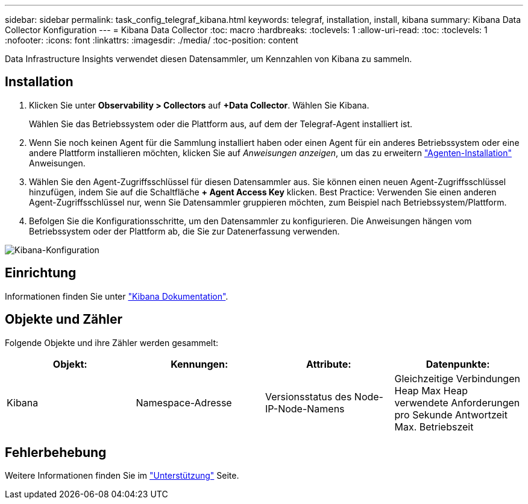 ---
sidebar: sidebar 
permalink: task_config_telegraf_kibana.html 
keywords: telegraf, installation, install, kibana 
summary: Kibana Data Collector Konfiguration 
---
= Kibana Data Collector
:toc: macro
:hardbreaks:
:toclevels: 1
:allow-uri-read: 
:toc: 
:toclevels: 1
:nofooter: 
:icons: font
:linkattrs: 
:imagesdir: ./media/
:toc-position: content


[role="lead"]
Data Infrastructure Insights verwendet diesen Datensammler, um Kennzahlen von Kibana zu sammeln.



== Installation

. Klicken Sie unter *Observability > Collectors* auf *+Data Collector*. Wählen Sie Kibana.
+
Wählen Sie das Betriebssystem oder die Plattform aus, auf dem der Telegraf-Agent installiert ist.

. Wenn Sie noch keinen Agent für die Sammlung installiert haben oder einen Agent für ein anderes Betriebssystem oder eine andere Plattform installieren möchten, klicken Sie auf _Anweisungen anzeigen_, um das zu erweitern link:task_config_telegraf_agent.html["Agenten-Installation"] Anweisungen.
. Wählen Sie den Agent-Zugriffsschlüssel für diesen Datensammler aus. Sie können einen neuen Agent-Zugriffsschlüssel hinzufügen, indem Sie auf die Schaltfläche *+ Agent Access Key* klicken. Best Practice: Verwenden Sie einen anderen Agent-Zugriffsschlüssel nur, wenn Sie Datensammler gruppieren möchten, zum Beispiel nach Betriebssystem/Plattform.
. Befolgen Sie die Konfigurationsschritte, um den Datensammler zu konfigurieren. Die Anweisungen hängen vom Betriebssystem oder der Plattform ab, die Sie zur Datenerfassung verwenden.


image:KibanaDCConfigLinux.png["Kibana-Konfiguration"]



== Einrichtung

Informationen finden Sie unter link:https://www.elastic.co/guide/index.html["Kibana Dokumentation"].



== Objekte und Zähler

Folgende Objekte und ihre Zähler werden gesammelt:

[cols="<.<,<.<,<.<,<.<"]
|===
| Objekt: | Kennungen: | Attribute: | Datenpunkte: 


| Kibana | Namespace-Adresse | Versionsstatus des Node-IP-Node-Namens | Gleichzeitige Verbindungen Heap Max Heap verwendete Anforderungen pro Sekunde Antwortzeit Max. Betriebszeit 
|===


== Fehlerbehebung

Weitere Informationen finden Sie im link:concept_requesting_support.html["Unterstützung"] Seite.
